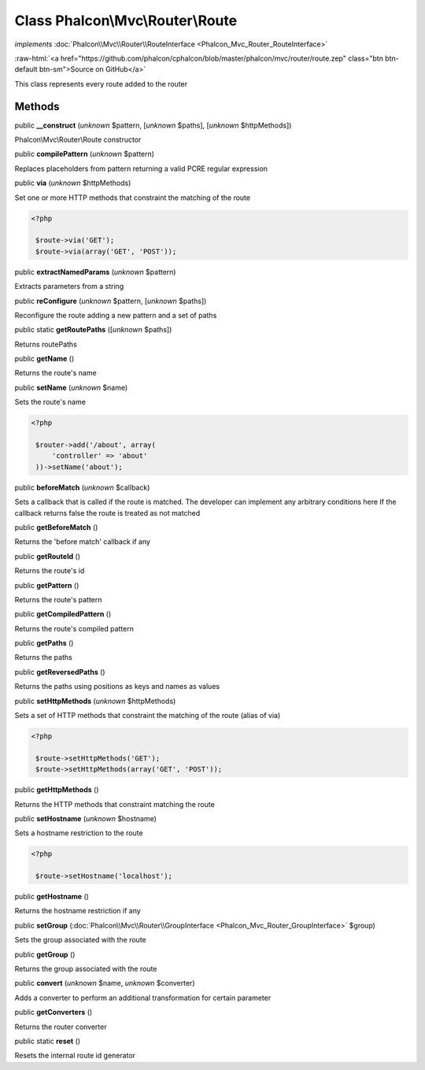 Class **Phalcon\\Mvc\\Router\\Route**
=====================================

*implements* :doc:`Phalcon\\Mvc\\Router\\RouteInterface <Phalcon_Mvc_Router_RouteInterface>`

.. role:: raw-html(raw)
   :format: html

:raw-html:`<a href="https://github.com/phalcon/cphalcon/blob/master/phalcon/mvc/router/route.zep" class="btn btn-default btn-sm">Source on GitHub</a>`

This class represents every route added to the router


Methods
-------

public  **__construct** (*unknown* $pattern, [*unknown* $paths], [*unknown* $httpMethods])

Phalcon\\Mvc\\Router\\Route constructor



public  **compilePattern** (*unknown* $pattern)

Replaces placeholders from pattern returning a valid PCRE regular expression



public  **via** (*unknown* $httpMethods)

Set one or more HTTP methods that constraint the matching of the route 

.. code-block:: php

    <?php

     $route->via('GET');
     $route->via(array('GET', 'POST'));




public  **extractNamedParams** (*unknown* $pattern)

Extracts parameters from a string



public  **reConfigure** (*unknown* $pattern, [*unknown* $paths])

Reconfigure the route adding a new pattern and a set of paths



public static  **getRoutePaths** ([*unknown* $paths])

Returns routePaths



public  **getName** ()

Returns the route's name



public  **setName** (*unknown* $name)

Sets the route's name 

.. code-block:: php

    <?php

     $router->add('/about', array(
         'controller' => 'about'
     ))->setName('about');




public  **beforeMatch** (*unknown* $callback)

Sets a callback that is called if the route is matched. The developer can implement any arbitrary conditions here If the callback returns false the route is treated as not matched



public  **getBeforeMatch** ()

Returns the 'before match' callback if any



public  **getRouteId** ()

Returns the route's id



public  **getPattern** ()

Returns the route's pattern



public  **getCompiledPattern** ()

Returns the route's compiled pattern



public  **getPaths** ()

Returns the paths



public  **getReversedPaths** ()

Returns the paths using positions as keys and names as values



public  **setHttpMethods** (*unknown* $httpMethods)

Sets a set of HTTP methods that constraint the matching of the route (alias of via) 

.. code-block:: php

    <?php

     $route->setHttpMethods('GET');
     $route->setHttpMethods(array('GET', 'POST'));




public  **getHttpMethods** ()

Returns the HTTP methods that constraint matching the route



public  **setHostname** (*unknown* $hostname)

Sets a hostname restriction to the route 

.. code-block:: php

    <?php

     $route->setHostname('localhost');




public  **getHostname** ()

Returns the hostname restriction if any



public  **setGroup** (:doc:`Phalcon\\Mvc\\Router\\GroupInterface <Phalcon_Mvc_Router_GroupInterface>` $group)

Sets the group associated with the route



public  **getGroup** ()

Returns the group associated with the route



public  **convert** (*unknown* $name, *unknown* $converter)

Adds a converter to perform an additional transformation for certain parameter



public  **getConverters** ()

Returns the router converter



public static  **reset** ()

Resets the internal route id generator



